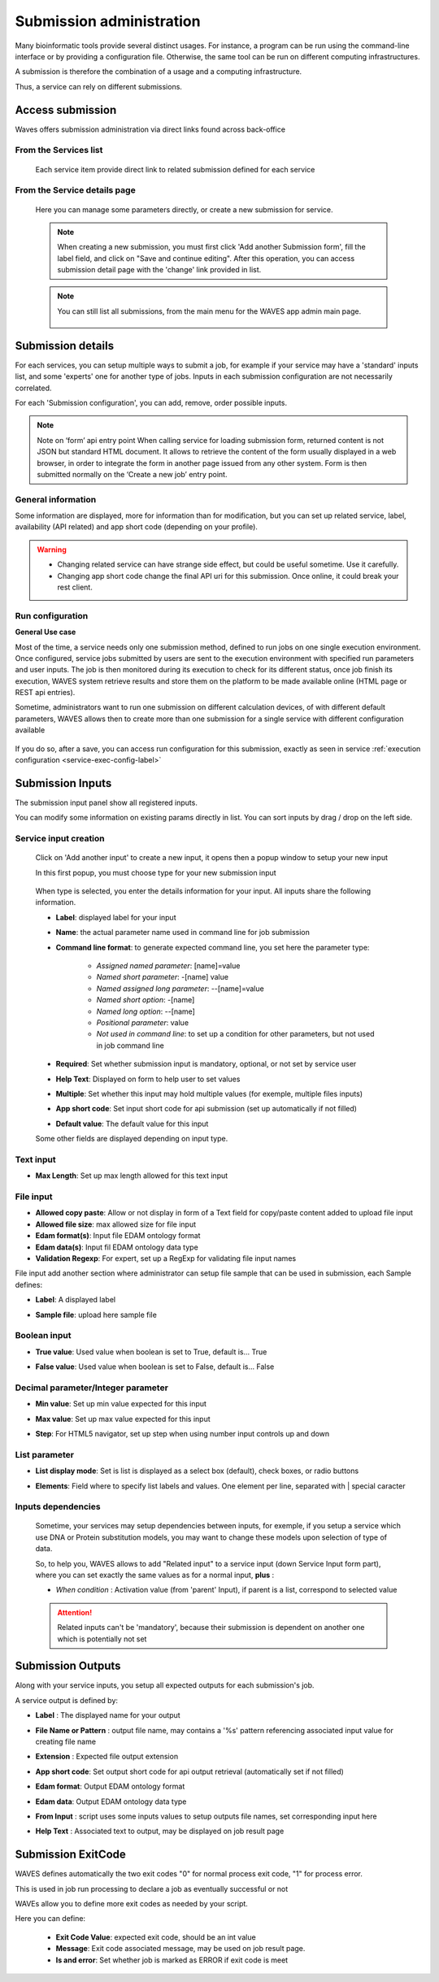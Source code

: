 .. _service-submission-label:

==================================
Submission administration
==================================

Many bioinformatic tools provide several distinct usages. For instance, a program can be run using the command-line
interface or by providing a configuration file. Otherwise, the same tool can be run on different computing
infrastructures.

A submission is therefore the combination of a usage and a computing infrastructure.

Thus, a service can rely on different submissions.


Access submission
=================

Waves offers submission administration via direct links found across back-office


From the Services list
----------------------

    .. figure:: backoffice/service-submission.png
        :width: 90%
        :align: center
        :figclass: thumbnail

    Each service item provide direct link to related submission defined for each service

From the Service details page
-----------------------------

    .. figure:: backoffice/service-submission-2.png
        :width: 90%
        :align: center
        :figclass: thumbnail

    Here you can manage some parameters directly, or create a new submission for service.

    .. note::
        When creating a new submission, you must first click 'Add another Submission form', fill the label field, and click on
        "Save and continue editing". After this operation, you can access submission detail page with the 'change' link provided in list.

    .. note::
        You can still list all submissions, from the main menu for the WAVES app admin main page.

        .. figure:: backoffice/submission-list.png
            :width: 50%
            :align: center
            :figclass: thumbnail

Submission details
==================

For each services, you can setup multiple ways to submit a job, for example if your service may have a 'standard'
inputs list, and some 'experts' one for another type of jobs. Inputs in each submission configuration are not
necessarily correlated.

For each 'Submission configuration', you can add, remove, order possible inputs.

.. note::
    Note on ‘form’ api entry point
    When calling service for loading submission form, returned content is not JSON but standard HTML document. It allows to retrieve the content of the form usually displayed in a web browser, in order to integrate the form in another page issued from any other system. Form is then submitted normally on the ‘Create a new job’ entry point.


General information
-------------------

Some information are displayed, more for information than for modification, but you can set up related service, label, availability (API related)
and app short code (depending on your profile).

.. figure:: backoffice/submission-general.png
    :width: 50%
    :align: center
    :figclass: thumbnail


.. warning::
    * Changing related service can have strange side effect, but could be useful sometime. Use it carefully.
    * Changing app short code change the final API uri for this submission. Once online, it could break your rest client.

Run configuration
-----------------

**General Use case**

Most of the time, a service needs only one submission method, defined to run jobs on one single execution environment.
Once configured, service jobs submitted by users are sent to the execution environment with specified run parameters and user inputs.
The job is then monitored during its execution to check for its different status, once job finish its execution,
WAVES system retrieve results and store them on the platform to be made available online (HTML page or REST api entries).

Sometime, administrators want to run one submission on different calculation devices, of with different default parameters,
WAVES allows then to create more than one submission for a single service with different configuration available


.. figure:: backoffice/service-submission-graph.png
    :width: 90%
    :align: center
    :figclass: thumbnail

If you do so, after a save, you can access run configuration for this submission, exactly as seen in service :ref:`execution configuration <service-exec-config-label>`

.. figure:: backoffice/submission-run.png
    :width: 90%
    :align: center
    :figclass: thumbnail


Submission Inputs
=================

The submission input panel show all registered inputs.

You can modify some information on existing params directly in list. You can sort inputs by drag / drop on the left side.

.. figure:: backoffice/submission-params-1.png
    :width: 90%
    :align: center
    :figclass: thumbnail

Service input creation
----------------------

    Click on 'Add another input' to create a new input, it opens then a popup window to setup your new input

    In this first popup, you must choose type for your new submission input

     .. figure:: backoffice/submission-params-2.png
        :width: 90%
        :align: center
        :figclass: thumbnail

    When type is selected, you enter the details information for your input. All inputs share the following information.

    * **Label**: displayed label for your input
    * **Name**: the actual parameter name used in command line for job submission
    * **Command line format**: to generate expected command line, you set here the parameter type:

        * *Assigned named parameter*: [name]=value
        * *Named short parameter*: -[name] value
        * *Named assigned long parameter*: --[name]=value
        * *Named short option*: -[name]
        * *Named long option*: --[name]
        * *Positional parameter*: value
        * *Not used in command line*: to set up a condition for other parameters, but not used in job command line

    * **Required**: Set whether submission input is mandatory, optional, or not set by service user
    * **Help Text**: Displayed on form to help user to set values
    * **Multiple**: Set whether this input may hold multiple values (for exemple, multiple files inputs)
    * **App short code**: Set input short code for api submission (set up automatically if not filled)
    * **Default value**: The default value for this input

    Some other fields are displayed depending on input type.


Text input
----------------------

* **Max Length**: Set up max length allowed for this text input


    .. figure:: backoffice/submission-params-3.png
        :width: 40%
        :align: center
        :figclass: thumbnail


File input
----------------------

* **Allowed copy paste**: Allow or not display in form of a Text field for copy/paste content added to upload file input
* **Allowed file size**: max allowed size for file input
* **Edam format(s)**: Input file EDAM ontology format
* **Edam data(s)**: Input fil EDAM ontology data type
* **Validation Regexp**: For expert, set up a RegExp for validating file input names

File input add another section where administrator can setup file sample that can be used in submission, each Sample defines:

* **Label**: A displayed label
* **Sample file**: upload here sample file

    .. figure:: backoffice/submission-params-4.png
        :width: 40%
        :align: center
        :figclass: thumbnail

Boolean input
----------------------

* **True value**: Used value when boolean is set to True, default is... True
* **False value**: Used value when boolean is set to False, default is... False

    .. figure:: backoffice/submission-params-5.png
        :width: 40%
        :align: center
        :figclass: thumbnail


Decimal parameter/Integer parameter
-----------------------------------

* **Min value**: Set up min value expected for this input
* **Max value**: Set up max value expected for this input
* **Step**: For HTML5 navigator, set up step when using number input controls up and down


    .. figure:: backoffice/submission-params-6.png
        :width: 40%
        :align: center
        :figclass: thumbnail


List parameter
--------------

* **List display mode**: Set is list is displayed as a select box (default), check boxes, or radio buttons
* **Elements**: Field where to specify list labels and values. One element per line, separated with | special caracter

    .. figure:: backoffice/submission-params-7.png
        :width: 40%
        :align: center
        :figclass: thumbnail


Inputs dependencies
-------------------

    Sometime, your services may setup dependencies between inputs, for exemple, if you setup a service which use
    DNA or Protein substitution models, you may want to change these models upon selection of type of data.

    So, to help you, WAVES allows to add "Related input" to a service input (down Service Input form part), where
    you can set exactly the same values as for a normal input, **plus** :

    - *When condition* : Activation value (from 'parent' Input), if parent is a list, correspond to selected value

    .. ATTENTION::

        Related inputs can't be 'mandatory', because their submission is dependent on another one which is potentially not set


Submission Outputs
==================

Along with your service inputs, you setup all expected outputs for each submission's job.

A service output is defined by:

* **Label** : The displayed name for your output
* **File Name or Pattern** : output file name, may contains a '%s' pattern referencing associated input value for creating file name
* **Extension** : Expected file output extension
* **App short code**: Set output short code for api output retrieval (automatically set if not filled)
* **Edam format**: Output EDAM ontology format
* **Edam data**: Output EDAM ontology data type
* **From Input** : script uses some inputs values to setup outputs file names, set corresponding input here
* **Help Text** : Associated text to output, may be displayed on job result page

    .. figure:: backoffice/submission-output.png
        :width: 90%
        :align: center
        :figclass: thumbnail


Submission ExitCode
===================

WAVES defines automatically the two exit codes "0" for normal process exit code, "1" for process error.

This is used in job run processing to declare a job as eventually successful or not

WAVEs allow you to define more exit codes as needed by your script.

Here you can define:

    * **Exit Code Value**: expected exit code, should be an int value
    * **Message**: Exit code associated message, may be used on job result page.
    * **Is and error**: Set whether job is marked as ERROR if exit code is meet

    .. figure:: backoffice/submission-exitcode.png
        :width: 90%
        :align: center
        :figclass: thumbnail

